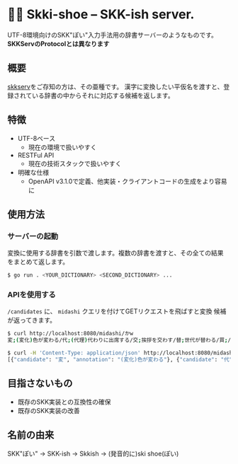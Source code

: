 * 🎿👞 Skki-shoe -- SKK-ish server.

UTF-8環境向けのSKK"ぽい"入力手法用の辞書サーバーのようなものです。
*SKKServのProtocolとは異なります*

** 概要
[[http://openlab.ring.gr.jp/skk/skkserv-ja.html][skkserv]]をご存知の方は、その亜種です。
漢字に変換したい平仮名を渡すと、登録されている辞書の中からそれに対応する候補を返します。

** 特徴
+ UTF-8ベース
  + 現在の環境で扱いやすく
+ RESTFul API
  + 現在の技術スタックで扱いやすく
+ 明確な仕様
  + OpenAPI v3.1.0で定義、他実装・クライアントコードの生成をより容易に

** 使用方法
*** サーバーの起動
変換に使用する辞書を引数で渡します。複数の辞書を渡すと、その全ての結果
をまとめて返します。

#+begin_src sh
  $ go run . <YOUR_DICTIONARY> <SECOND_DICTIONARY> ...
#+end_src

*** APIを使用する
~/candidates~ に、 ~midashi~ クエリを付けてGETリクエストを飛ばすと変換
候補が返ってきます。

#+begin_src sh
  $ curl http://localhost:8080/midashi/かw
  変;(変化)色が変わる/代;(代理)代わりに出席する/交;挨拶を交わす/替;世代が替わる/買;/換;/飼;/變;「変」の旧字/支;ささえる

  $ curl -H 'Content-Type: application/json' http://localhost:8080/midashi/かw
  [{"candidate": "変", "annotation": "(変化)色が変わる"}, {"candidate": "代", "annotation": "(代理)代わりに出席する"}]
#+end_src

** 目指さないもの
+ 既存のSKK実装との互換性の確保
+ 既存のSKK実装の改善

** 名前の由来
SKK"ぽい"
→ SKK-ish
→ Skkish
→ (発音的に)ski shoe(ぽい)



